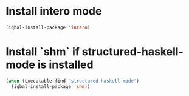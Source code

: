 * Install intero mode
  #+BEGIN_SRC emacs-lisp
    (iqbal-install-package 'intero)
  #+END_SRC


* Install `shm` if structured-haskell-mode is installed
  #+BEGIN_SRC emacs-lisp
    (when (executable-find "structured-haskell-mode")
      (iqbal-install-package 'shm))
  #+END_SRC


